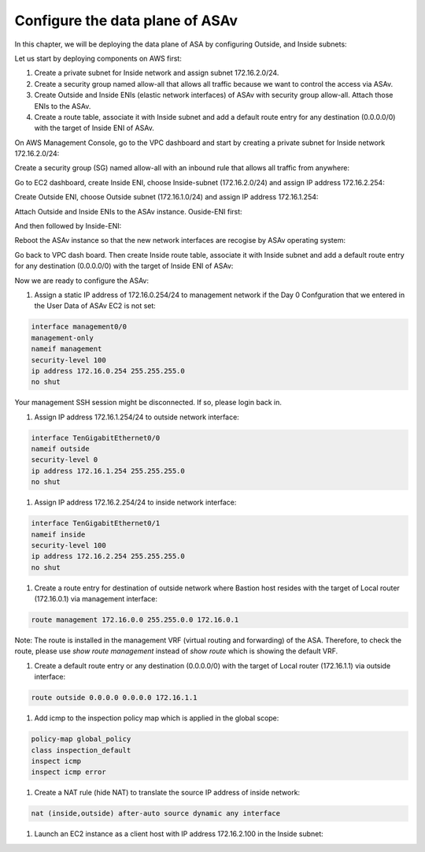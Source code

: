Configure the data plane of ASAv
================================

In this chapter, we will be deploying the data plane of ASA by configuring Outside, and Inside subnets:

.. image:: ASAv-inside-outside.png
   :width: 600px
   :alt: ASAv Inside Outside

Let us start by deploying components on AWS first:

#. Create a private subnet for Inside network and assign subnet 172.16.2.0/24.
#. Create a security group named allow-all that allows all traffic because we want to control the access via ASAv.
#. Create Outside and Inside ENIs (elastic network interfaces) of ASAv with security group allow-all. Attach those ENIs to the ASAv.
#. Create a route table, associate it with Inside subnet and add a default route entry for any destination (0.0.0.0/0) with the target of Inside ENI of ASAv.

On AWS Management Console, go to the VPC dashboard and start by creating a private subnet for Inside network 172.16.2.0/24:

.. image:: ASAv-inside-subnet.png
   :width: 600px
   :alt: ASAv Inside Outside

Create a security group (SG) named allow-all with an inbound rule that allows all traffic from anywhere:

.. image:: SG-allow-all.png
   :width: 600px
   :alt: Security Group allow-all

Go to EC2 dashboard, create Inside ENI, choose Inside-subnet (172.16.2.0/24) and assign IP address 172.16.2.254:

.. image:: Inside-ENI.png
   :width: 600px
   :alt: Inside ENI

Create Outside ENI, choose Outside subnet (172.16.1.0/24) and assign IP address 172.16.1.254:

.. image:: Outside-ENI.png
   :width: 600px
   :alt: Outside ENI

Attach Outside and Inside ENIs to the ASAv instance.  Ouside-ENI first:

.. image:: Outside-ENI-attach-ASA.png
   :width: 600px
   :alt: Outside ENI attachment to ASA

And then followed by Inside-ENI:

.. image:: Inside-ENI-attach-ASA.png
   :width: 600px
   :alt: Inside ENI attachment to ASA

Reboot the ASAv instance so that the new network interfaces are recogise by ASAv operating system:

.. image:: ASAv-reboot.png
   :width: 600px
   :alt: Reboot ASAv

Go back to VPC dash board. Then create Inside route table, associate it with Inside subnet and add a default route entry for any destination (0.0.0.0/0) with the target of Inside ENI of ASAv:

.. image:: Inside-RT.png
   :width: 600px
   :alt: Inside route table

.. image:: Inside-RT-subnet-assoc.png
   :width: 600px
   :alt: Inside RT and Inside subnet association

.. image:: Inside-RT-default-route.png
   :width: 600px
   :alt: Default route in Inside route table

Now we are ready to configure the ASAv:

#. Assign a static IP address of 172.16.0.254/24 to management network if the Day 0 Confguration that we entered in the User Data of ASAv EC2 is not set:

.. code-block:: console

   interface management0/0
   management-only
   nameif management
   security-level 100
   ip address 172.16.0.254 255.255.255.0
   no shut

Your management SSH session might be disconnected. If so, please login back in.

#. Assign IP address 172.16.1.254/24 to outside network interface:

.. code-block:: console

   interface TenGigabitEthernet0/0
   nameif outside
   security-level 0
   ip address 172.16.1.254 255.255.255.0
   no shut

#. Assign IP address 172.16.2.254/24 to inside network interface:

.. code-block:: console

   interface TenGigabitEthernet0/1
   nameif inside
   security-level 100
   ip address 172.16.2.254 255.255.255.0
   no shut

#. Create a route entry for destination of outside network where Bastion host resides with the target of Local router (172.16.0.1) via management interface:

.. code-block:: console

   route management 172.16.0.0 255.255.0.0 172.16.0.1

Note: The route is installed in the management VRF (virtual routing and forwarding) of the ASA. Therefore, to check the route, please use `show route management` instead of `show route` which is showing the default VRF. 

#. Create a default route entry or any destination (0.0.0.0/0) with the target of Local router (172.16.1.1) via outside interface:

.. code-block:: console

   route outside 0.0.0.0 0.0.0.0 172.16.1.1

#. Add icmp to the inspection policy map which is applied in the global scope:

.. code-block:: console

   policy-map global_policy
   class inspection_default
   inspect icmp
   inspect icmp error

#. Create a NAT rule (hide NAT) to translate the source IP address of inside network:

.. code-block:: console

   nat (inside,outside) after-auto source dynamic any interface

#. Launch an EC2 instance as a client host with IP address 172.16.2.100 in the Inside subnet:






